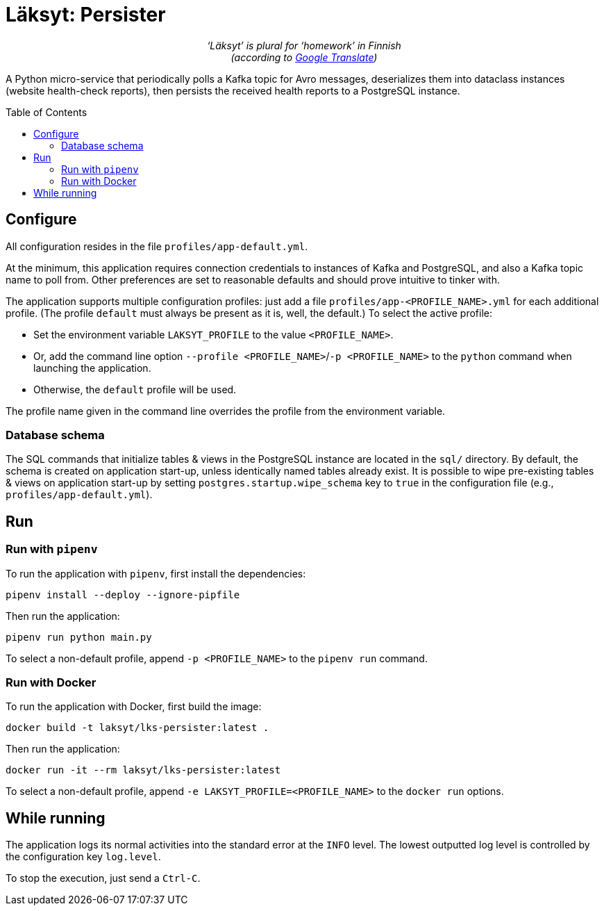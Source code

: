 = Läksyt: Persister
:doctype: article
:toc: macro

++++
<p align="center">
<em>‘Läksyt’ is plural for ‘homework’ in Finnish<br>(according to <a href="https://translate.google.com/?sl=fi&tl=en&text=l%C3%A4ksyt&op=translate">Google Translate</a>)</em>
</p>
++++

A Python micro-service that periodically polls a Kafka topic for Avro messages, deserializes them into dataclass instances (website health-check reports), then persists the received health reports to a PostgreSQL instance.

toc::[]

== Configure

All configuration resides in the file `profiles/app-default.yml`.

At the minimum, this application requires connection credentials to instances of Kafka and PostgreSQL, and also a Kafka topic name to poll from.
Other preferences are set to reasonable defaults and should prove intuitive to tinker with.

The application supports multiple configuration profiles: just add a file `profiles/app-<PROFILE_NAME>.yml` for each additional profile.
(The profile `default` must always be present as it is, well, the default.)
To select the active profile:

* Set the environment variable `LAKSYT_PROFILE` to the value `<PROFILE_NAME>`.
* Or, add the command line option `--profile <PROFILE_NAME>`/`-p <PROFILE_NAME>` to the `python` command when launching the application.
* Otherwise, the `default` profile will be used.

The profile name given in the command line overrides the profile from the environment variable.

=== Database schema

The SQL commands that initialize tables & views in the PostgreSQL instance are located in the `sql/` directory.
By default, the schema is created on application start-up, unless identically named tables already exist.
It is possible to wipe pre-existing tables & views on application start-up by setting `postgres.startup.wipe_schema` key to `true` in the configuration file (e.g., `profiles/app-default.yml`).

== Run

=== Run with `pipenv`

To run the application with `pipenv`, first install the dependencies:

[source]
----
pipenv install --deploy --ignore-pipfile
----

Then run the application:

[source]
----
pipenv run python main.py
----

To select a non-default profile, append `-p <PROFILE_NAME>` to the `pipenv run` command.

=== Run with Docker

To run the application with Docker, first build the image:

[source]
----
docker build -t laksyt/lks-persister:latest .
----

Then run the application:

[source]
----
docker run -it --rm laksyt/lks-persister:latest
----

To select a non-default profile, append `-e LAKSYT_PROFILE=<PROFILE_NAME>` to the `docker run` options.

== While running

The application logs its normal activities into the standard error at the `INFO` level.
The lowest outputted log level is controlled by the configuration key `log.level`.

To stop the execution, just send a `Ctrl-C`.
